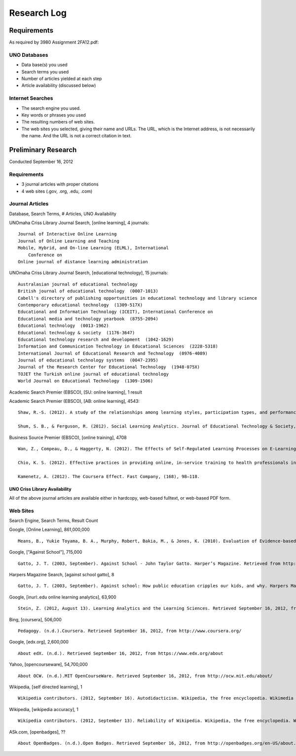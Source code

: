 Research Log
=============

Requirements
-------------
As required by 3980 Assignment 2FA12.pdf:

UNO Databases
~~~~~~~~~~~~~
* Data base(s) you used
* Search terms you used
* Number of articles yielded at each step
* Article availability (discussed below)

Internet Searches
~~~~~~~~~~~~~~~~~~
* The search engine you used.
* Key words or phrases you used
* The resulting numbers of web sites.
* The web sites you selected, giving their name and URLs. The
  URL, which is the Internet address, is not necessarily the name.
  And the URL is not a correct citation in text.

Preliminary Research
---------------------
Conducted September 16, 2012

Requirements
~~~~~~~~~~~~~
* 3 journal articles with proper citations
* 4 web sites (.gov, .org, .edu, .com)

Journal Articles
~~~~~~~~~~~~~~~~~
Database, Search Terms, # Articles, UNO Availability

UNOmaha Criss Library Journal Search, [online learning], 4 journals::

    Journal of Interactive Online Learning
    Journal of Online Learning and Teaching
    Mobile, Hybrid, and On-line Learning (ELML), International
        Conference on
    Online journal of distance learning administration

UNOmaha Criss Library Journal Search, [educational technology], 15
journals::

    Australasian journal of educational technology
    British journal of educational technology  (0007-1013)
    Cabell's directory of publishing opportunities in educational technology and library science
    Contemporary educational technology  (1309-517X)
    Educational and Information Technology (ICEIT), International Conference on
    Educational media and technology yearbook  (8755-2094)
    Educational technology  (0013-1962)
    Educational technology & society  (1176-3647)
    Educational technology research and development  (1042-1629)
    Information and Communication Technology in Educational Sciences  (2228-5318)
    International Journal of Educational Research and Technology  (0976-4089)
    Journal of educational technology systems  (0047-2395)
    Journal of the Research Center for Educational Technology  (1948-075X)
    TOJET the Turkish online journal of educational technology
    World Journal on Educational Technology  (1309-1506)


Academic Search Premier (EBSCO), [SU: online learning], 1 result

Academic Search Premier (EBSCO), [AB: online learning], 4543::

    Shaw, R.-S. (2012). A study of the relationships among learning styles, participation types, and performance in programming language learning supported by online forums. Computers & Education, 58(1), 111–120. doi:10.1016/j.compedu.2011.08.013

    Shum, S. B., & Ferguson, R. (2012). Social Learning Analytics. Journal of Educational Technology & Society, 15(3), 3–26.

Business Source Premier (EBSCO), [online training], 4708 ::

    Wan, Z., Compeau, D., & Haggerty, N. (2012). The Effects of Self-Regulated Learning Processes on E-Learning Outcomes in Organizational Settings. Journal of Management Information Systems, 29(1), 307–340.

    Chio, K. S. (2012). Effective practices in providing online, in-service training to health professionals in low-resource settings. International Journal of Training & Development, 16(3), 228–234. doi:10.1111/j.1468-2419.2012.00406.x

    Kamenetz, A. (2012). The Coursera Effect. Fast Company, (168), 98–118.

UNO Criss Library Availability
+++++++++++++++++++++++++++++++
All of the above journal articles are available either in hardcopy,
web-based fulltext, or web-based PDF form.


Web Sites
~~~~~~~~~
Search Engine, Search Terms, Result Count

Google, [Online Learning], 861,000,000 ::

    Means, B., Yukie Toyama, B. A., Murphy, Robert, Bakia, M., & Jones, K. (2010). Evaluation of Evidence-based Practices in Online Learning. Evaluation. Retrieved from http://www2.ed.gov/rschstat/eval/tech/evidence-based-practices/finalreport.pdf


Google, ["Against School"], 715,000 ::

    Gatto, J. T. (2003, September). Against School - John Taylor Gatto. Harper’s Magazine. Retrieved from http://www.wesjones.com/gatto1.htm


Harpers Magazine Search, [against school gatto], 8 ::

    Gatto, J. T. (2003, September). Against school: How public education cripples our kids, and why. Harpers Magazine, 32–38.


Google, [inurl:.edu online learning analytics], 63,900 ::

    Stein, Z. (2012, August 13). Learning Analytics and the Learning Sciences. Retrieved September 16, 2012, from http://www.educause.edu/node/267647

Bing, [coursera], 506,000 ::

    Pedagogy. (n.d.).Coursera. Retrieved September 16, 2012, from http://www.coursera.org/

Google, [edx.org], 2,600,000 ::

    About edX. (n.d.). Retrieved September 16, 2012, from https://www.edx.org/about

Yahoo, [opencourseware], 54,700,000 ::

    About OCW. (n.d.).MIT OpenCourseWare. Retrieved September 16, 2012, from http://ocw.mit.edu/about/

Wikipedia, [self directed learning], 1 ::

    Wikipedia contributors. (2012, September 16). Autodidacticism. Wikipedia, the free encyclopedia. Wikimedia Foundation, Inc. Retrieved from http://en.wikipedia.org/wiki/Autodidacticism

Wikipedia, [wikipedia accuracy], 1 ::

    Wikipedia contributors. (2012, September 13). Reliability of Wikipedia. Wikipedia, the free encyclopedia. Wikimedia Foundation, Inc. Retrieved from http://en.wikipedia.org/wiki/Reliability_of_Wikipedia

ASk.com, [openbadges], ?? ::

    About OpenBadges. (n.d.).Open Badges. Retrieved September 16, 2012, from http://openbadges.org/en-US/about.html

